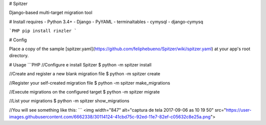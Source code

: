 # Spitzer

Django-based multi-target migration tool

# Install requires
- Python 3.4+
- Django
- PyYAML
- terminaltables
- cymysql
- django-cymysq

```PHP
pip install rinzler
```

# Config

Place a copy of the sample [spitzer.yaml](https://github.com/feliphebueno/Spitzer/wiki/spitzer.yaml) at 
your app's root directory.

# Usage
```PHP
//Configure e install Spitzer
$ python -m spitzer install

//Create and register a new blank migration file
$ python -m spitzer create

//Register your self-created migration file
$ python -m spitzer make_migrations

//Execute migrations on the configured target
$ python -m spitzer migrate

//List your migrations
$ python -m spitzer show_migrations

//You will see something like this:
```
<img width="847" alt="captura de tela 2017-09-06 as 10 19 50" src="https://user-images.githubusercontent.com/6662338/30114124-41cbd75c-92ed-11e7-82ef-c05632c8e25a.png">


